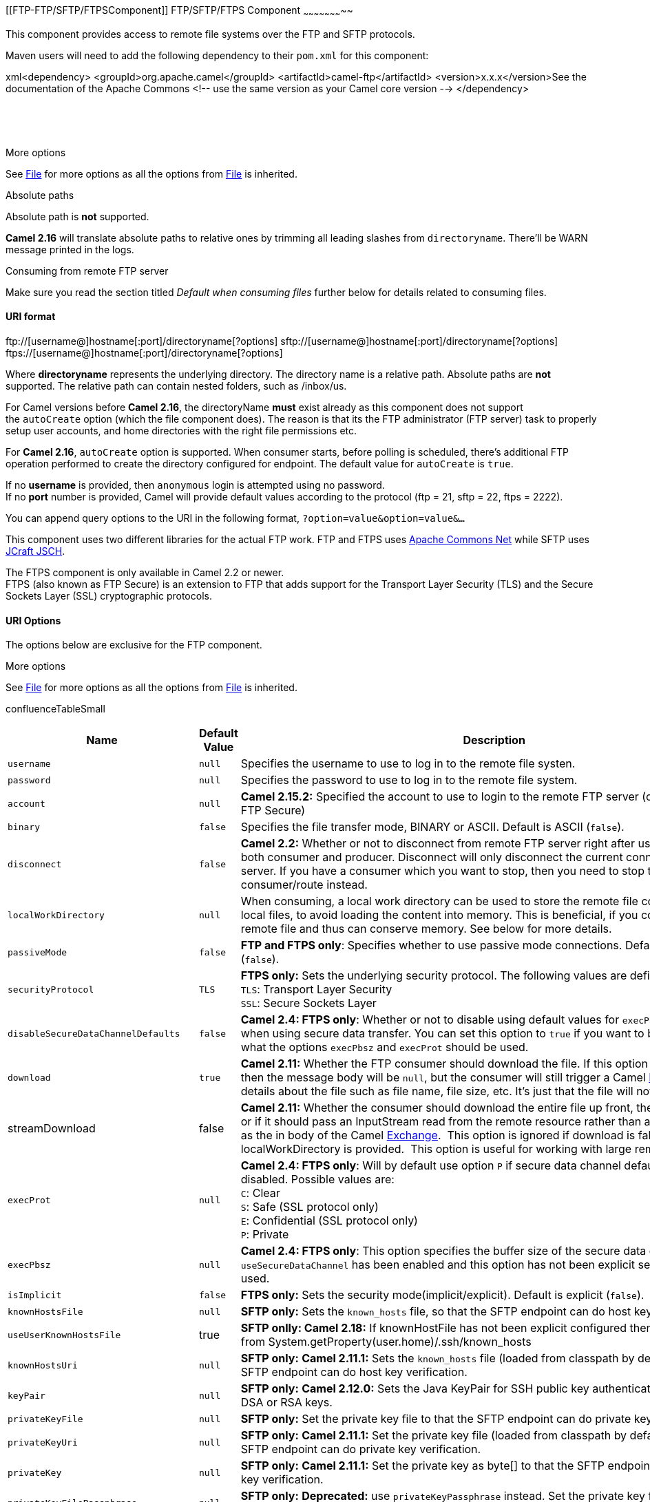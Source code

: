 [[ConfluenceContent]]
[[FTP-FTP/SFTP/FTPSComponent]]
FTP/SFTP/FTPS Component
~~~~~~~~~~~~~~~~~~~~~~~

This component provides access to remote file systems over the FTP and
SFTP protocols.

Maven users will need to add the following dependency to their `pom.xml`
for this component:

xml<dependency> <groupId>org.apache.camel</groupId>
<artifactId>camel-ftp</artifactId> <version>x.x.x</version>See the
documentation of the Apache Commons <!-- use the same version as your
Camel core version --> </dependency>

 

 

More options

See link:file2.html[File] for more options as all the options from
link:file2.html[File] is inherited.

Absolute paths

Absolute path is *not* supported.

*Camel 2.16* will translate absolute paths to relative ones by trimming
all leading slashes from `directoryname`. There'll be WARN message
printed in the logs.

Consuming from remote FTP server

Make sure you read the section titled _Default when consuming files_
further below for details related to consuming files.

[[FTP-URIformat]]
URI format
^^^^^^^^^^

ftp://[username@]hostname[:port]/directoryname[?options]
sftp://[username@]hostname[:port]/directoryname[?options]
ftps://[username@]hostname[:port]/directoryname[?options]

Where *directoryname* represents the underlying directory. The directory
name is a relative path. Absolute paths are *not* supported. The
relative path can contain nested folders, such as /inbox/us.

For Camel versions before *Camel 2.16*, the directoryName *must* exist
already as this component does not support the `autoCreate` option
(which the file component does). The reason is that its the FTP
administrator (FTP server) task to properly setup user accounts, and
home directories with the right file permissions etc.

For *Camel 2.16*, `autoCreate` option is supported. When consumer
starts, before polling is scheduled, there's additional FTP operation
performed to create the directory configured for endpoint. The default
value for `autoCreate` is `true`.

If no *username* is provided, then `anonymous` login is attempted using
no password. +
If no *port* number is provided, Camel will provide default values
according to the protocol (ftp = 21, sftp = 22, ftps = 2222).

You can append query options to the URI in the following format,
`?option=value&option=value&...`

This component uses two different libraries for the actual FTP work. FTP
and FTPS uses http://commons.apache.org/net/[Apache Commons Net] while
SFTP uses http://www.jcraft.com/jsch/[JCraft JSCH].

The FTPS component is only available in Camel 2.2 or newer. +
FTPS (also known as FTP Secure) is an extension to FTP that adds support
for the Transport Layer Security (TLS) and the Secure Sockets Layer
(SSL) cryptographic protocols.

[[FTP-URIOptions]]
URI Options
^^^^^^^^^^^

The options below are exclusive for the FTP component.

More options

See link:file2.html[File] for more options as all the options from
link:file2.html[File] is inherited.

confluenceTableSmall

[width="100%",cols="34%,33%,33%",options="header",]
|=======================================================================
|Name |Default Value |Description
|`username` |`null` |Specifies the username to use to log in to the
remote file systen.

|`password` |`null` |Specifies the password to use to log in to the
remote file system.

|`account` |`null` |*Camel 2.15.2:* Specified the account to use to
login to the remote FTP server (only for FTP and FTP Secure)

|`binary` |`false` |Specifies the file transfer mode, BINARY or ASCII.
Default is ASCII (`false`).

|`disconnect` |`false` |*Camel 2.2:* Whether or not to disconnect from
remote FTP server right after use. Can be used for both consumer and
producer. Disconnect will only disconnect the current connection to the
FTP server. If you have a consumer which you want to stop, then you need
to stop the consumer/route instead.

|`localWorkDirectory` |`null` |When consuming, a local work directory
can be used to store the remote file content directly in local files, to
avoid loading the content into memory. This is beneficial, if you
consume a very big remote file and thus can conserve memory. See below
for more details.

|`passiveMode` |`false` |*FTP and FTPS only*: Specifies whether to use
passive mode connections. Default is active mode (`false`).

|`securityProtocol` |`TLS` |*FTPS only:* Sets the underlying security
protocol. The following values are defined: +
`TLS`: Transport Layer Security +
`SSL`: Secure Sockets Layer

|`disableSecureDataChannelDefaults` |`false` |*Camel 2.4: FTPS only*:
Whether or not to disable using default values for `execPbsz` and
`execProt` when using secure data transfer. You can set this option to
`true` if you want to be in full control what the options `execPbsz` and
`execProt` should be used.

|`download` |`true` |*Camel 2.11:* Whether the FTP consumer should
download the file. If this option is set to `false`, then the message
body will be `null`, but the consumer will still trigger a Camel
link:exchange.html[Exchange] that has details about the file such as
file name, file size, etc. It's just that the file will not be
downloaded.

|streamDownload |false |*Camel 2.11:* Whether the consumer should
download the entire file up front, the default behavior, or if it should
pass an InputStream read from the remote resource rather than an
in-memory array as the in body of
the Camel link:exchange.html[Exchange].  This option is ignored if
download is false or is localWorkDirectory is provided.  This option is
useful for working with large remote files.

|`execProt` |`null` |*Camel 2.4: FTPS only*: Will by default use option
`P` if secure data channel defaults hasn't been disabled. Possible
values are: +
`C`: Clear +
`S`: Safe (SSL protocol only) +
`E`: Confidential (SSL protocol only) +
`P`: Private

|`execPbsz` |`null` |*Camel 2.4: FTPS only*: This option specifies the
buffer size of the secure data channel. If option `useSecureDataChannel`
has been enabled and this option has not been explicit set, then value
`0` is used.

|`isImplicit` |`false` |*FTPS only:* Sets the security
mode(implicit/explicit). Default is explicit (`false`).

|`knownHostsFile` |`null` |*SFTP only:* Sets the `known_hosts` file, so
that the SFTP endpoint can do host key verification.

|`useUserKnownHostsFile` |true |*SFTP onlly: Camel 2.18:* If
knownHostFile has not been explicit configured then use the host file
from System.getProperty(user.home)/.ssh/known_hosts

|`knownHostsUri` |`null` |*SFTP only:* *Camel 2.11.1:* Sets the
`known_hosts` file (loaded from classpath by default), so that the SFTP
endpoint can do host key verification.

|`keyPair` |`null` |*SFTP only:* *Camel 2.12.0:* Sets the Java KeyPair
for SSH public key authentication, it supports DSA or RSA keys.

|`privateKeyFile` |`null` |*SFTP only:* Set the private key file to that
the SFTP endpoint can do private key verification.

|`privateKeyUri` |`null` |*SFTP only:* *Camel 2.11.1:* Set the private
key file (loaded from classpath by default) to that the SFTP endpoint
can do private key verification.

|`privateKey` |`null` |*SFTP only:* *Camel 2.11.1:* Set the private key
as byte[] to that the SFTP endpoint can do private key verification.

|`privateKeyFilePassphrase` |`null` |*SFTP only:* *Deprecated:* use
`privateKeyPassphrase` instead. Set the private key file passphrase to
that the SFTP endpoint can do private key verification.

|`privateKeyPassphrase` |`null` |*SFTP only:* *Camel 2.11.1:* Set the
private key file passphrase to that the SFTP endpoint can do private key
verification.

|`preferredAuthentications` |`null` |*SFTP only:* *Camel 2.10.7,
2.11.2,2.12.0:* set the preferred authentications which SFTP endpoint
will used. Some example include:password,publickey. If not specified the
default list from JSCH will be used.

|`ciphers` |`null` |*Camel 2.8.2, 2.9: SFTP only* Set a comma separated
list of ciphers that will be used in order of preference. Possible
cipher names are defined by http://www.jcraft.com/jsch/[JCraft JSCH].
Some examples include:
aes128-ctr,aes128-cbc,3des-ctr,3des-cbc,blowfish-cbc,aes192-cbc,aes256-cbc.
If not specified the default list from JSCH will be used.

|`fastExistsCheck` |`false` |*Camel 2.8.2, 2.9:* If set this option to
be true, camel-ftp will use the list file directly to check if the file
exists. Since some FTP server may not support to list the file directly,
if the option is false, camel-ftp will use the old way to list the
directory and check if the file exists. Note from *Camel 2.10.1* onwards
this option also influences `readLock=changed` to control whether it
performs a fast check to update file information or not. This can be
used to speed up the process if the FTP server has a lot of files.

|`strictHostKeyChecking` |`no` |*SFTP only:* *Camel 2.2:* Sets whether
to use strict host key checking. Possible values are: `no`, `yes` and
`ask`. `ask` does not make sense to use as Camel cannot answer the
question for you as its meant for human intervention. *Note:* The
default in Camel 2.1 and below was `ask`.

|`maximumReconnectAttempts` |`3` |Specifies the maximum reconnect
attempts Camel performs when it tries to connect to the remote FTP
server. Use 0 to disable this behavior.

|`reconnectDelay` |`1000` |Delay in millis Camel will wait before
performing a reconnect attempt.

|`connectTimeout` |`10000` |*Camel 2.4:* Is the connect timeout in
millis. This corresponds to using `ftpClient.connectTimeout` for the
FTP/FTPS. For SFTP this option is also used when attempting to connect.

|`soTimeout` |`null / 30000` a|
*FTP and FTPS Only:* *Camel 2.4:* Is the `SocketOptions.SO_TIMEOUT`
value in millis. A good idea is to configure this to a value such as
300000 (5 minutes) to not hang a connection. On SFTP this option is set
as timeout on the JSCH Session instance.

Also SFTP from *Camel 2.14.3/2.15.3/2.16* onwards.

From *Camel 2.16* onwards the default is 300000 (300 sec).

|`timeout` |`30000` |*FTP and FTPS Only:* *Camel 2.4:* Is the data
timeout in millis. This corresponds to using `ftpClient.dataTimeout` for
the FTP/FTPS. For SFTP there is no data timeout.

|`throwExceptionOnConnectFailed` |`false` |*Camel 2.5:* Whether or not
to thrown an exception if a successful connection and login could not be
establish. This allows a custom `pollStrategy` to deal with the
exception, for example to stop the consumer or the likes.

|`siteCommand` |`null` |*FTP and FTPS Only:* *Camel 2.5:* To execute
site commands after successful login. Multiple site commands can be
separated using a new line character (\n). Use `help site` to see which
site commands your FTP server supports.

|`stepwise` |`true` |*Camel 2.6:* Whether or not stepwise traversing
directories should be used or not. Stepwise means that it will CD one
directory at a time. See more details below. You can disable this in
case you can't use this approach.

|`separator` |`UNIX` a|
*Camel 2.6:* Dictates what path separator char to use when uploading
files. `Auto` = Use the path provided without altering it. `UNIX` = Use
unix style path separators. `Windows` = Use Windows style path
separators.

Since *Camel 2.15.2*: The default value is changed to UNIX style path,
before *Camel 2.15.2*: The default value is `Auto.`

|`chmod` |`null` |*SFTP Producer Only:* *Camel 2.9:* Allows you to set
chmod on the stored file. For example `chmod=640`.

|`compression` |0 |*SFTP Only:* *Camel 2.8.3/2.9:* To use compression.
Specify a level from 1 to 10. *Important:* You must manually add the
needed JSCH zlib JAR to the classpath for compression support.

|`receiveBufferSize` |`32768` |*FTP/FTPS Only: Camel 2.15.1:* The buffer
size for downloading files. The default size is 32kb.

|`ftpClient` |`null` |*FTP and FTPS Only:* *Camel 2.1:* Allows you to
use a custom `org.apache.commons.net.ftp.FTPClient` instance.

|`ftpClientConfig` |`null` |*FTP and FTPS Only:* *Camel 2.1:* Allows you
to use a custom `org.apache.commons.net.ftp.FTPClientConfig` instance.

|`ftpClientConfig.XXX` |  |*FTP and FTPS Only:* To configure various
options on the FTPClient instance from the uri. For example:
`ftpClientConfig.receiveDataSocketBufferSize=8192&ftpClientConfig.sendDataSocketBufferSize=8192`

|`serverAliveInterval` |`0` |*SFTP Only:* *Camel 2.8* Allows you to set
the serverAliveInterval of the sftp session

|`serverAliveCountMax` |`1` |*SFTP Only:* *Camel 2.8* Allows you to set
the serverAliveCountMax of the sftp session

|`ftpClient.trustStore.file` |`null` |*FTPS Only:* Sets the trust store
file, so that the FTPS client can look up for trusted certificates.

|`ftpClient.trustStore.type` |`JKS` |*FTPS Only:* Sets the trust store
type.

|`ftpClient.trustStore.algorithm` |`SunX509` |*FTPS Only:* Sets the
trust store algorithm.

|`ftpClient.trustStore.password` |`null` |*FTPS Only:* Sets the trust
store password.

|`ftpClient.keyStore.file` |`null` |*FTPS Only:* Sets the key store
file, so that the FTPS client can look up for the private certificate.

|`ftpClient.keyStore.type` |`JKS` |*FTPS Only:* Sets the key store type.

|`ftpClient.keyStore.algorithm` |`SunX509` |*FTPS Only:* Sets the key
store algorithm.

|`ftpClient.keyStore.password` |`null` |*FTPS Only:* Sets the key store
password.

|`ftpClient.keyStore.keyPassword` |`null` |*FTPS Only:* Sets the private
key password.

|`sslContextParameters` |`null` |*FTPS Only:* *Camel 2.9:* Reference to
a `org.apache.camel.util.jsse.SSLContextParameters` in the
http://camel.apache.org/registry.html[Registry].  This reference
overrides any configured SSL related options on ftpClient as well as the
securityProtocol (SSL, TLS, etc.) set on FtpsConfiguration.  See
link:camel-configuration-utilities.html[Using the JSSE Configuration
Utility].

|`proxy` |`null` |*SFTP Only:* *Camel 2.10.7, 2.11.1:* Reference to a
`com.jcraft.jsch.Proxy` in the
http://camel.apache.org/registry.html[Registry].  This proxy is used to
consume/send messages from the target SFTP host.

|`useList` |`true` |*FTP/FTPS Only:* *Camel 2.12.1:* Whether the
consumer should use FTP LIST command to retrieve directory listing to
see which files exists. If this option is set to `false`, then
`stepwise=false` must be configured, and also `fileName` must be
configured to a fixed name, so the consumer knows the name of the file
to retrieve. When doing this only that single file can be retrieved. See
further below for more details.

|`ignoreFileNotFoundOrPermissionError` |`false` |*Camel 2.12.1:* Whether
the consumer should ignore when a file was attempted to be retrieved but
did not exist (for some reason), or failure due insufficient file
permission error. *Camel 2.14.2:* This option now applies to directories
as well.

|`sendNoop` |`true` |*Camel 2.16:* Producer only. Whether to send a noop
command as a pre-write check before uploading files to the FTP server.
This is enabled by default as a validation of the connection is still
valid, which allows to silently re-connect to be able to upload the
file. However if this causes problems, you can turn this option off.

|`jschLoggingLevel` |`WARN` |*SFTP Only: Camel 2.15.3/2.16:* The logging
level to use for JSCH activity logging. As JSCH is verbose at by default
at INFO level the threshold is WARN by default.

|`bulkRequest` |  |*SFTP Only: Camel 2.17.1:* Specifies how many
requests may be outstanding at any one time. Increasing this value may
slightly improve file transfer speed but will increase memory usage.

|`disconnectOnBatchComplete` |false |*Camel 2.18:* Whether or not to
disconnect from remote FTP server after a Batch is complete. Can be used
for both consumer and producer. Disconnect will only disconnect the
current connection to the FTP server. If you have a consumer which you
want to stop, then you need to stop the consumer/route instead.

|`activePortRange` |  |*Camel 2.18:* Set the client side port range in
active mode. The syntax is: minPort-maxPort. Both port numbers are
inclusive, eg 10000-19999 to include all 1xxxx ports.
|=======================================================================

FTPS component default trust store

When using the `ftpClient.` properties related to SSL with the FTPS
component, the trust store accepts all certificates. If you only want
trust selective certificates, you have to configure the trust store with
the `ftpClient.trustStore.xxx` options or by configuring a custom
`ftpClient`.

When using `sslContextParameters`, the trust store is managed by the
configuration of the provided SSLContextParameters instance.

You can configure additional options on the `ftpClient` and
`ftpClientConfig` from the URI directly by using the `ftpClient.` or
`ftpClientConfig.` prefix.

For example to set the `setDataTimeout` on the `FTPClient` to 30 seconds
you can do:

from("ftp://foo@myserver?password=secret&ftpClient.dataTimeout=30000").to("bean:foo");

You can mix and match and have use both prefixes, for example to
configure date format or timezones.

from("ftp://foo@myserver?password=secret&ftpClient.dataTimeout=30000&ftpClientConfig.serverLanguageCode=fr").to("bean:foo");

You can have as many of these options as you like.

See the documentation of the Apache Commons FTP FTPClientConfig for
possible options and more details. And as well for Apache Commons FTP
FTPClient.

If you do not like having many and long configuration in the url you can
refer to the `ftpClient` or `ftpClientConfig` to use by letting Camel
lookup in the link:registry.html[Registry] for it.

For example:

<bean id="myConfig" class="org.apache.commons.net.ftp.FTPClientConfig">
<property name="lenientFutureDates" value="true"/> <property
name="serverLanguageCode" value="fr"/> </bean>

And then let Camel lookup this bean when you use the # notation in the
url.

from("ftp://foo@myserver?password=secret&ftpClientConfig=#myConfig").to("bean:foo");

[[FTP-MoreURIoptions]]
More URI options
^^^^^^^^^^^^^^^^

title:More options

See link:file2.html[File2] as all the options there also applies for
this component.

[[FTP-Examples]]
Examples
^^^^^^^^

`ftp://someone@someftpserver.com/public/upload/images/holiday2008?password=secret&binary=true` +
`ftp://someoneelse@someotherftpserver.co.uk:12049/reports/2008/password=secret&binary=false` +
`ftp://publicftpserver.com/download`

FTP Consumer does not support concurrency

The FTP consumer (with the same endpoint) does not support concurrency
(the backing FTP client is not thread safe). +
You can use multiple FTP consumers to poll from different endpoints. It
is only a single endpoint that does not support concurrent consumers.

The FTP producer does *not* have this issue, it supports concurrency.

More information

This component is an extension of the link:file2.html[File] component.
So there are more samples and details on the link:file2.html[File]
component page.

[[FTP-Defaultwhenconsumingfiles]]
Default when consuming files
^^^^^^^^^^^^^^^^^^^^^^^^^^^^

The link:ftp2.html[FTP] consumer will by default leave the consumed
files untouched on the remote FTP server. You have to configure it
explicitly if you want it to delete the files or move them to another
location. For example you can use `delete=true` to delete the files, or
use `move=.done` to move the files into a hidden done sub directory.

The regular link:file2.html[File] consumer is different as it will by
default move files to a `.camel` sub directory. The reason Camel does
*not* do this by default for the FTP consumer is that it may lack
permissions by default to be able to move or delete files.

[[FTP-limitations]]
limitations
+++++++++++

The option *readLock* can be used to force Camel *not* to consume files
that are currently being written. However, this option is turned off by
default, as it requires that the user has write access. See the options
table at link:file2.html[File2] for more details about read locks. +
There are other solutions to avoid consuming files that are currently
being written over FTP; for instance, you can write to a temporary
destination and move the file after it has been written.

When moving files using `move` or `preMove` option the files are
restricted to the FTP_ROOT folder. That prevents you from moving files
outside the FTP area. If you want to move files to another area you can
use soft links and move files into a soft linked folder.

[[FTP-MessageHeaders]]
Message Headers
^^^^^^^^^^^^^^^

The following message headers can be used to affect the behavior of the
component

confluenceTableSmall

[width="100%",cols="50%,50%",options="header",]
|=======================================================================
|Header |Description
|`CamelFileName` |Specifies the output file name (relative to the
endpoint directory) to be used for the output message when sending to
the endpoint. If this is not present and no expression either, then a
generated message ID is used as the filename instead.

|`CamelFileNameProduced` |The actual filepath (path + name) for the
output file that was written. This header is set by Camel and its
purpose is providing end-users the name of the file that was written.

|`CamelBatchIndex` |Current index out of total number of files being
consumed in this batch.

|`CamelBatchSize` |Total number of files being consumed in this batch.

|`CamelFileHost` |The remote hostname.

|`CamelFileLocalWorkPath` |Path to the local work file, if local work
directory is used.
|=======================================================================

In addition the FTP/FTPS consumer and producer will enrich the Camel
`Message` with the following headers

confluenceTableSmall

[width="100%",cols="50%,50%",options="header",]
|=======================================================================
|Header |Description
|`CamelFtpReplyCode` |*Camel 2.11.1:* The FTP client reply code (the
type is a integer)

|`CamelFtpReplyString` |*Camel 2.11.1:* The FTP client reply string
|=======================================================================

[[FTP-Abouttimeouts]]
About timeouts
^^^^^^^^^^^^^^

The two set of libraries (see top) have different APIs for setting
timeout. You can use the `connectTimeout` option for both of them to set
a timeout in millis to establish a network connection. An individual
`soTimeout` can also be set on the FTP/FTPS, which corresponds to using
`ftpClient.soTimeout`. Notice SFTP will automatically use
`connectTimeout` as its `soTimeout`. The `timeout` option only applies
for FTP/FTSP as the data timeout, which corresponds to the
`ftpClient.dataTimeout` value. All timeout values are in millis.

[[FTP-UsingLocalWorkDirectory]]
Using Local Work Directory
^^^^^^^^^^^^^^^^^^^^^^^^^^

Camel supports consuming from remote FTP servers and downloading the
files directly into a local work directory. This avoids reading the
entire remote file content into memory as it is streamed directly into
the local file using `FileOutputStream`.

Camel will store to a local file with the same name as the remote file,
though with `.inprogress` as extension while the file is being
downloaded. Afterwards, the file is renamed to remove the `.inprogress`
suffix. And finally, when the link:exchange.html[Exchange] is complete
the local file is deleted.

So if you want to download files from a remote FTP server and store it
as files then you need to route to a file endpoint such as:

javafrom("ftp://someone@someserver.com?password=secret&localWorkDirectory=/tmp").to("file://inbox");
Optimization by renaming work file

The route above is ultra efficient as it avoids reading the entire file
content into memory. It will download the remote file directly to a
local file stream. The `java.io.File` handle is then used as the
link:exchange.html[Exchange] body. The file producer leverages this fact
and can work directly on the work file `java.io.File` handle and perform
a `java.io.File.rename` to the target filename. As Camel knows it's a
local work file, it can optimize and use a rename instead of a file
copy, as the work file is meant to be deleted anyway.

[[FTP-Stepwisechangingdirectories]]
Stepwise changing directories
^^^^^^^^^^^^^^^^^^^^^^^^^^^^^

Camel link:ftp2.html[FTP] can operate in two modes in terms of
traversing directories when consuming files (eg downloading) or
producing files (eg uploading)

* stepwise
* not stepwise

You may want to pick either one depending on your situation and security
issues. Some Camel end users can only download files if they use
stepwise, while others can only download if they do not. At least you
have the choice to pick (from Camel 2.6 onwards).

In Camel 2.0 - 2.5 there is only one mode and it is:

* before 2.5 not stepwise
* 2.5 stepwise

From Camel 2.6 onwards there is now an option `stepwise` you can use to
control the behavior.

Note that stepwise changing of directory will in most cases only work
when the user is confined to it's home directory and when the home
directory is reported as `"/"`.

The difference between the two of them is best illustrated with an
example. Suppose we have the following directory structure on the remote
FTP server we need to traverse and download files:

/ /one /one/two /one/two/sub-a /one/two/sub-b

And that we have a file in each of sub-a (a.txt) and sub-b (b.txt)
folder.

[[FTP-Usingstepwise=true(defaultmode)]]
Using stepwise=true (default mode)
++++++++++++++++++++++++++++++++++

TYPE A 200 Type set to A PWD 257 "/" is current directory. CWD one 250
CWD successful. "/one" is current directory. CWD two 250 CWD successful.
"/one/two" is current directory. SYST 215 UNIX emulated by FileZilla
PORT 127,0,0,1,17,94 200 Port command successful LIST 150 Opening data
channel for directory list. 226 Transfer OK CWD sub-a 250 CWD
successful. "/one/two/sub-a" is current directory. PORT 127,0,0,1,17,95
200 Port command successful LIST 150 Opening data channel for directory
list. 226 Transfer OK CDUP 200 CDUP successful. "/one/two" is current
directory. CWD sub-b 250 CWD successful. "/one/two/sub-b" is current
directory. PORT 127,0,0,1,17,96 200 Port command successful LIST 150
Opening data channel for directory list. 226 Transfer OK CDUP 200 CDUP
successful. "/one/two" is current directory. CWD / 250 CWD successful.
"/" is current directory. PWD 257 "/" is current directory. CWD one 250
CWD successful. "/one" is current directory. CWD two 250 CWD successful.
"/one/two" is current directory. PORT 127,0,0,1,17,97 200 Port command
successful RETR foo.txt 150 Opening data channel for file transfer. 226
Transfer OK CWD / 250 CWD successful. "/" is current directory. PWD 257
"/" is current directory. CWD one 250 CWD successful. "/one" is current
directory. CWD two 250 CWD successful. "/one/two" is current directory.
CWD sub-a 250 CWD successful. "/one/two/sub-a" is current directory.
PORT 127,0,0,1,17,98 200 Port command successful RETR a.txt 150 Opening
data channel for file transfer. 226 Transfer OK CWD / 250 CWD
successful. "/" is current directory. PWD 257 "/" is current directory.
CWD one 250 CWD successful. "/one" is current directory. CWD two 250 CWD
successful. "/one/two" is current directory. CWD sub-b 250 CWD
successful. "/one/two/sub-b" is current directory. PORT 127,0,0,1,17,99
200 Port command successful RETR b.txt 150 Opening data channel for file
transfer. 226 Transfer OK CWD / 250 CWD successful. "/" is current
directory. QUIT 221 Goodbye disconnected.

As you can see when stepwise is enabled, it will traverse the directory
structure using CD xxx.

[[FTP-Usingstepwise=false]]
Using stepwise=false
++++++++++++++++++++

230 Logged on TYPE A 200 Type set to A SYST 215 UNIX emulated by
FileZilla PORT 127,0,0,1,4,122 200 Port command successful LIST one/two
150 Opening data channel for directory list 226 Transfer OK PORT
127,0,0,1,4,123 200 Port command successful LIST one/two/sub-a 150
Opening data channel for directory list 226 Transfer OK PORT
127,0,0,1,4,124 200 Port command successful LIST one/two/sub-b 150
Opening data channel for directory list 226 Transfer OK PORT
127,0,0,1,4,125 200 Port command successful RETR one/two/foo.txt 150
Opening data channel for file transfer. 226 Transfer OK PORT
127,0,0,1,4,126 200 Port command successful RETR one/two/sub-a/a.txt 150
Opening data channel for file transfer. 226 Transfer OK PORT
127,0,0,1,4,127 200 Port command successful RETR one/two/sub-b/b.txt 150
Opening data channel for file transfer. 226 Transfer OK QUIT 221 Goodbye
disconnected.

As you can see when not using stepwise, there are no CD operation
invoked at all.

[[FTP-Samples]]
Samples
^^^^^^^

In the sample below we set up Camel to download all the reports from the
FTP server once every hour (60 min) as BINARY content and store it as
files on the local file
system.\{snippet:id=e1|lang=java|url=camel/trunk/components/camel-ftp/src/test/java/org/apache/camel/component/file/remote/FromFtpToBinarySampleTest.java}And
the route using Spring DSL:

xml <route> <from
uri="ftp://scott@localhost/public/reports?password=tiger&amp;binary=true&amp;delay=60000"/>
<to uri="file://target/test-reports"/> </route>

[[FTP-ConsumingaremoteFTPSserver(implicitSSL)andclientauthentication]]
Consuming a remote FTPS server (implicit SSL) and client authentication
+++++++++++++++++++++++++++++++++++++++++++++++++++++++++++++++++++++++

from("ftps://admin@localhost:2222/public/camel?password=admin&securityProtocol=SSL&isImplicit=true
&ftpClient.keyStore.file=./src/test/resources/server.jks
&ftpClient.keyStore.password=password&ftpClient.keyStore.keyPassword=password")
.to("bean:foo");

[[FTP-ConsumingaremoteFTPSserver(explicitTLS)andacustomtruststoreconfiguration]]
Consuming a remote FTPS server (explicit TLS) and a custom trust store
configuration
++++++++++++++++++++++++++++++++++++++++++++++++++++++++++++++++++++++++++++++++++++

from("ftps://admin@localhost:2222/public/camel?password=admin&ftpClient.trustStore.file=./src/test/resources/server.jks&ftpClient.trustStore.password=password")
.to("bean:foo");

[[FTP-Filterusingorg.apache.camel.component.file.GenericFileFilter]]
Filter using `org.apache.camel.component.file.GenericFileFilter`
^^^^^^^^^^^^^^^^^^^^^^^^^^^^^^^^^^^^^^^^^^^^^^^^^^^^^^^^^^^^^^^^

Camel supports pluggable filtering strategies. This strategy can be
provided by
implementing `org.apache.camel.component.file.GenericFileFilter` in
Java. You can then configure the endpoint with such a filter to skip
certain filters before being processed.

In the sample we have built our own filter that only accepts files
starting with report in the
filename.\{snippet:id=e1|lang=java|url=camel/trunk/components/camel-ftp/src/test/java/org/apache/camel/component/file/remote/FromFtpRemoteFileFilterTest.java}And
then we can configure our route using the *filter* attribute to
reference our filter (using `#` notation) that we have defined in the
spring XML file:

xml <!-- define our sorter as a plain spring bean --> <bean
id="myFilter" class="com.mycompany.MyFileFilter"/> <route> <from
uri="ftp://someuser@someftpserver.com?password=secret&amp;filter=#myFilter"/>
<to uri="bean:processInbox"/> </route>

[[FTP-FilteringusingANTpathmatcher]]
Filtering using ANT path matcher
^^^^^^^^^^^^^^^^^^^^^^^^^^^^^^^^

The ANT path matcher is a filter that is shipped out-of-the-box in the
*camel-spring* jar. So you need to depend on *camel-spring* if you are
using Maven. +
The reason is that we leverage Spring's
http://static.springsource.org/spring/docs/3.0.x/api/org/springframework/util/AntPathMatcher.html[AntPathMatcher]
to do the actual matching.

The file paths are matched with the following rules:

* `?` matches one character
* `*` matches zero or more characters
* `**` matches zero or more directories in a path

The sample below demonstrates how to use
it:\{snippet:id=example|lang=xml|url=camel/trunk/tests/camel-itest/src/test/resources/org/apache/camel/itest/ftp/SpringFileAntPathMatcherRemoteFileFilterTest-context.xml}

[[FTP-UsingaproxywithSFTP]]
Using a proxy with SFTP
^^^^^^^^^^^^^^^^^^^^^^^

To use an HTTP proxy to connect to your remote host, you can configure
your route in the following way:

xml<!-- define our sorter as a plain spring bean --> <bean id="proxy"
class="com.jcraft.jsch.ProxyHTTP"> <constructor-arg value="localhost"/>
<constructor-arg value="7777"/> </bean> <route> <from
uri="sftp://localhost:9999/root?username=admin&password=admin&proxy=#proxy"/>
<to uri="bean:processFile"/> </route>

You can also assign a user name and password to the proxy, if necessary.
Please consult the documentation for `com.jcraft.jsch.Proxy` to discover
all options.

[[FTP-SettingpreferredSFTPauthenticationmethod]]
Setting preferred SFTP authentication method
^^^^^^^^^^^^^^^^^^^^^^^^^^^^^^^^^^^^^^^^^^^^

If you want to explicitly specify the list of authentication methods
that should be used by `sftp` component, use `preferredAuthentications`
option. If for example you would like Camel to attempt to authenticate
with private/public SSH key and fallback to user/password authentication
in the case when no public key is available, use the following route
configuration:

from("sftp://localhost:9999/root?username=admin&password=admin&preferredAuthentications=publickey,password").
to("bean:processFile");

[[FTP-Consumingasinglefileusingafixedname]]
Consuming a single file using a fixed name
^^^^^^^^^^^^^^^^^^^^^^^^^^^^^^^^^^^^^^^^^^

When you want to download a single file and know the file name, you can
use `fileName=myFileName.txt` to tell Camel the name of the file to
download. By default the consumer will still do a FTP LIST command to do
a directory listing and then filter these files based on the `fileName`
option. Though in this use-case it may be desirable to turn off the
directory listing by setting `useList=false`. For example the user
account used to login to the FTP server may not have permission to do a
FTP LIST command. So you can turn off this with `useList=false`, and
then provide the fixed name of the file to download with
`fileName=myFileName.txt`, then the FTP consumer can still download the
file. If the file for some reason does not exist, then Camel will by
default throw an exception, you can turn this off and ignore this by
setting `ignoreFileNotFoundOrPermissionError=true`.

For example to have a Camel route that picks up a single file, and
deletes it after use you can write

from("ftp://admin@localhost:21/nolist/?password=admin&stepwise=false&useList=false&ignoreFileNotFoundOrPermissionError=true&fileName=report.txt&delete=true")
.to("activemq:queue:report");

Notice that we have used all the options we talked above.

You can also use this with `ConsumerTemplate`. For example to download a
single file (if it exists) and grab the file content as a String type:

String data =
template.retrieveBodyNoWait("ftp://admin@localhost:21/nolist/?password=admin&stepwise=false&useList=false&ignoreFileNotFoundOrPermissionError=true&fileName=report.txt&delete=true",
String.class);

[[FTP-Debuglogging]]
Debug logging
^^^^^^^^^^^^^

This component has log level *TRACE* that can be helpful if you have
problems.

link:endpoint-see-also.html[Endpoint See Also]

* link:file2.html[File2]
